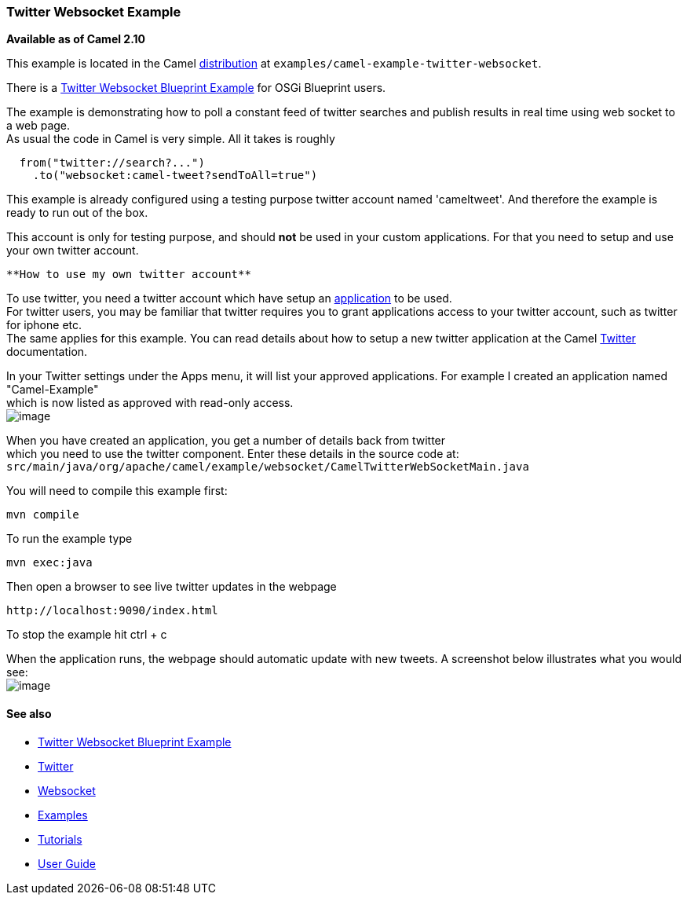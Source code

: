 [[ConfluenceContent]]
[[TwitterWebsocketExample-TwitterWebsocketExample]]
Twitter Websocket Example
~~~~~~~~~~~~~~~~~~~~~~~~~

*Available as of Camel 2.10*

This example is located in the Camel link:download.html[distribution] at
`examples/camel-example-twitter-websocket`.

[Tip]
====


There is a link:twitter-websocket-blueprint-example.html[Twitter
Websocket Blueprint Example] for OSGi Blueprint users.

====

The example is demonstrating how to poll a constant feed of twitter
searches and publish results in real time using web socket to a web
page. +
As usual the code in Camel is very simple. All it takes is roughly

[source,brush:,java;,gutter:,false;,theme:,Default]
----
  from("twitter://search?...")
    .to("websocket:camel-tweet?sendToAll=true")
----

This example is already configured using a testing purpose twitter
account named 'cameltweet'. And therefore the example is ready to run
out of the box.

This account is only for testing purpose, and should *not* be used in
your custom applications. For that you need to setup and use your own
twitter account.

[Info]
====
 **How to use my own twitter account**

To use twitter, you need a twitter account which have setup an
https://apps.twitter.com/[application] to be used. +
For twitter users, you may be familiar that twitter requires you to
grant applications access to your twitter account, such as twitter for
iphone etc. +
The same applies for this example. You can read details about how to
setup a new twitter application at the Camel link:twitter.html[Twitter]
documentation.

In your Twitter settings under the Apps menu, it will list your approved
applications. For example I created an application named
"Camel-Example" +
which is now listed as approved with read-only access. +
image:twitter-websocket-example.data/twitter-apps.png[image]

When you have created an application, you get a number of details back
from twitter +
which you need to use the twitter component. Enter these details in the
source code at: +
`src/main/java/org/apache/camel/example/websocket/CamelTwitterWebSocketMain.java`

====

You will need to compile this example first:

[source,brush:,java;,gutter:,false;,theme:,Default]
----
mvn compile
----

To run the example type

[source,brush:,java;,gutter:,false;,theme:,Default]
----
mvn exec:java
----

Then open a browser to see live twitter updates in the webpage

[source,brush:,java;,gutter:,false;,theme:,Default]
----
http://localhost:9090/index.html
----

To stop the example hit ctrl + c

When the application runs, the webpage should automatic update with new
tweets. A screenshot below illustrates what you would see: +
image:twitter-websocket-example.data/gaga.png[image]

[[TwitterWebsocketExample-Seealso]]
See also
^^^^^^^^

* link:twitter-websocket-blueprint-example.html[Twitter Websocket
Blueprint Example]
* link:twitter.html[Twitter]
* link:websocket.html[Websocket]
* link:examples.html[Examples]
* link:tutorials.html[Tutorials]
* link:user-guide.html[User Guide]
